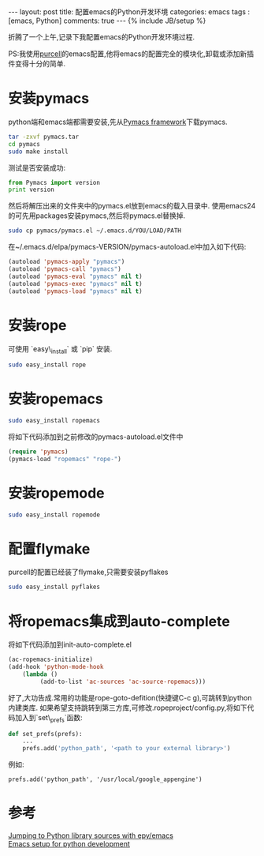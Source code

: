 #+BEGIN_HTML
---
layout: post
title: 配置emacs的Python开发环境
categories: emacs
tags : [emacs, Python]
comments: true
---
{% include JB/setup %}
#+END_HTML
折腾了一个上午,记录下我配置emacs的Python开发环境过程.

PS:我使用[[https://github.com/purcell/emacs.d][purcell]]的emacs配置,他将emacs的配置完全的模块化,卸载或添加新插件变得十分的简单.

* 安装pymacs
python端和emacs端都需要安装,先从[[http://pymacs.progiciels-bpi.ca/][Pymacs framework]]下载pymacs.
#+BEGIN_SRC bash
tar -zxvf pymacs.tar
cd pymacs
sudo make install
#+END_SRC

测试是否安装成功:
#+BEGIN_SRC py :results output raw
from Pymacs import version
print version
#+END_SRC

然后将解压出来的文件夹中的pymacs.el放到emacs的载入目录中.
使用emacs24的可先用packages安装pymacs,然后将pymacs.el替换掉.
#+BEGIN_SRC bash
sudo cp pymacs/pymacs.el ~/.emacs.d/YOU/LOAD/PATH
#+END_SRC
在~/.emacs.d/elpa/pymacs-VERSION/pymacs-autoload.el中加入如下代码:
#+BEGIN_SRC el
(autoload 'pymacs-apply "pymacs")
(autoload 'pymacs-call "pymacs")
(autoload 'pymacs-eval "pymacs" nil t)
(autoload 'pymacs-exec "pymacs" nil t)
(autoload 'pymacs-load "pymacs" nil t)
#+END_SRC
* 安装rope
可使用 `easy\_install` 或 `pip` 安装.
#+BEGIN_SRC bash
sudo easy_install rope
#+END_SRC
* 安装ropemacs
#+BEGIN_SRC bash
sudo easy_install ropemacs
#+END_SRC
将如下代码添加到之前修改的pymacs-autoload.el文件中
#+BEGIN_SRC el
(require 'pymacs)
(pymacs-load "ropemacs" "rope-")
#+END_SRC
* 安装ropemode
#+BEGIN_SRC bash
sudo easy_install ropemode
#+END_SRC
* 配置flymake
purcell的配置已经装了flymake,只需要安装pyflakes
#+BEGIN_SRC bash
sudo easy_install pyflakes
#+END_SRC
* 将ropemacs集成到auto-complete
将如下代码添加到init-auto-complete.el
#+BEGIN_SRC el
(ac-ropemacs-initialize)
(add-hook 'python-mode-hook
    (lambda ()
         (add-to-list 'ac-sources 'ac-source-ropemacs)))
#+END_SRC

好了,大功告成.常用的功能是rope-goto-defition(快捷键C-c g),可跳转到python内建类库.
如果希望支持跳转到第三方库,可修改.ropeproject/config.py,将如下代码加入到`set\_prefs`函数:
#+BEGIN_SRC py
def set_prefs(prefs):
    ...
    prefs.add('python_path', '<path to your external library>')
#+END_SRC
例如:
#+BEGIN_EXAMPLE
prefs.add('python_path', '/usr/local/google_appengine')
#+END_EXAMPLE
* 参考
[[http://stackoverflow.com/questions/12212473/jumping-to-python-library-sources-with-epy-emacs][Jumping to Python library sources with epy/emacs]]\\
[[http://www.yilmazhuseyin.com/blog/dev/emacs-setup-python-development/][Emacs setup for python development]]

